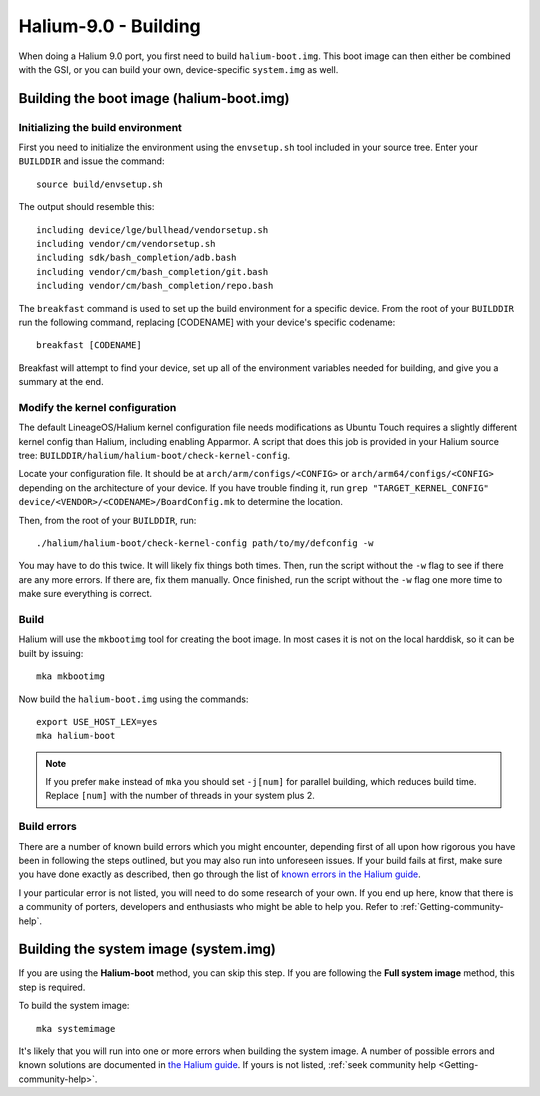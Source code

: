 Halium-9.0 - Building
=====================

When doing a Halium 9.0 port, you first need to build ``halium-boot.img``. This boot image can then either be combined with the GSI, or you can build your own, device-specific ``system.img`` as well.

Building the boot image (halium-boot.img)
-----------------------------------------

Initializing the build environment
^^^^^^^^^^^^^^^^^^^^^^^^^^^^^^^^^^

First you need to initialize the environment using the ``envsetup.sh`` tool included in your source tree. Enter your ``BUILDDIR`` and issue the command::

   source build/envsetup.sh

The output should resemble this::

    including device/lge/bullhead/vendorsetup.sh
    including vendor/cm/vendorsetup.sh
    including sdk/bash_completion/adb.bash
    including vendor/cm/bash_completion/git.bash
    including vendor/cm/bash_completion/repo.bash

The ``breakfast`` command is used to set up the build environment for a specific device. From the root of your ``BUILDDIR`` run the following command, replacing [CODENAME] with your device's specific codename::

    breakfast [CODENAME]

Breakfast will attempt to find your device, set up all of the environment variables needed for building, and give you a summary at the end.

.. _H9_edit-kernel-config:

Modify the kernel configuration
^^^^^^^^^^^^^^^^^^^^^^^^^^^^^^^

The default LineageOS/Halium kernel configuration file needs modifications as Ubuntu Touch requires a slightly different kernel config than Halium, including enabling Apparmor. A script that does this job is provided in your Halium source tree: ``BUILDDIR/halium/halium-boot/check-kernel-config``.

Locate your configuration file. It should be at ``arch/arm/configs/<CONFIG>`` or ``arch/arm64/configs/<CONFIG>`` depending on the architecture of your device. If you have trouble finding it, run ``grep "TARGET_KERNEL_CONFIG" device/<VENDOR>/<CODENAME>/BoardConfig.mk`` to determine the location.

Then, from the root of your ``BUILDDIR``, run::

    ./halium/halium-boot/check-kernel-config path/to/my/defconfig -w

You may have to do this twice. It will likely fix things both times. Then, run the script without the ``-w`` flag to see if there are any more errors. If there are, fix them manually. Once finished, run the script without the ``-w`` flag one more time to make sure everything is correct.

Build
^^^^^

Halium will use the ``mkbootimg`` tool for creating the boot image. In most cases it is not on the local harddisk, so it can be built by issuing::

   mka mkbootimg

Now build the ``halium-boot.img`` using the commands::

   export USE_HOST_LEX=yes
   mka halium-boot

.. Note::

    If you prefer ``make`` instead of ``mka`` you should set ``-j[num]`` for parallel building, which reduces build time. Replace ``[num]`` with the number of threads in your system plus 2.

Build errors
^^^^^^^^^^^^

There are a number of known build errors which you might encounter, depending first of all upon how rigorous you have been in following the steps outlined, but you may also run into unforeseen issues. If your build fails at first, make sure you have done exactly as described, then go through the list of `known errors in the Halium guide <https://docs.halium.org/en/latest/porting/common-kernel-build-errors.html#common-kernel-build-errors>`_.

I your particular error is not listed, you will need to do some research of your own. If you end up here, know that there is a community of porters, developers and enthusiasts who might be able to help you. Refer to :ref:`Getting-community-help`.

.. _H9_system:

Building the system image (system.img)
--------------------------------------

If you are using the **Halium-boot** method, you can skip this step.
If you are following the **Full system image** method, this step is required.

To build the system image::

    mka systemimage

It's likely that you will run into one or more errors when building the system image. A number of possible errors and known solutions are documented in `the Halium guide <https://docs.halium.org/en/latest/porting/common-system-build-errors.html#common-system-build-errors>`_. If yours is not listed, :ref:`seek community help <Getting-community-help>`.
